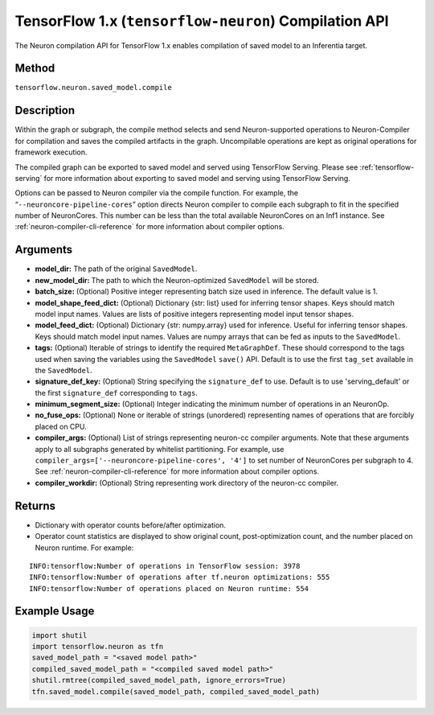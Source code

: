 .. _tensorflow-ref-neuron-compile-api:

TensorFlow 1.x (``tensorflow-neuron``) Compilation API
============================================

The Neuron compilation API for TensorFlow 1.x enables compilation of saved
model to an Inferentia target.

Method
------

``tensorflow.neuron.saved_model.compile``

Description
-----------

Within the graph or subgraph, the compile method selects and send
Neuron-supported operations to Neuron-Compiler for compilation and saves
the compiled artifacts in the graph. Uncompilable operations are kept as
original operations for framework execution.

The compiled graph can be exported to saved model and served using
TensorFlow Serving. Please see :ref:`tensorflow-serving` for more
information about exporting to saved model and serving using TensorFlow
Serving.

Options can be passed to Neuron compiler via the compile function. For
example, the “\ ``--neuroncore-pipeline-cores``\ ” option directs Neuron
compiler to compile each subgraph to fit in the specified number of
NeuronCores. This number can be less than the total available
NeuronCores on an Inf1 instance. See :ref:`neuron-compiler-cli-reference`
for more information about compiler options.

Arguments
---------

-  **model_dir:** The path of the original ``SavedModel``.
-  **new_model_dir:** The path to which the Neuron-optimized
   ``SavedModel`` will be stored.
-  **batch_size:** (Optional) Positive integer representing batch size
   used in inference. The default value is 1.
-  **model_shape_feed_dict:** (Optional) Dictionary {str: list} used for
   inferring tensor shapes. Keys should match model input names. Values
   are lists of positive integers representing model input tensor
   shapes.
-  **model_feed_dict:** (Optional) Dictionary {str: numpy.array} used
   for inference. Useful for inferring tensor shapes. Keys should match
   model input names. Values are numpy arrays that can be fed as inputs
   to the ``SavedModel``.
-  **tags:** (Optional) Iterable of strings to identify the required
   ``MetaGraphDef``. These should correspond to the tags used when
   saving the variables using the ``SavedModel`` ``save()`` API. Default
   is to use the first ``tag_set`` available in the ``SavedModel``.
-  **signature_def_key:** (Optional) String specifying the
   ``signature_def`` to use. Default is to use 'serving_default' or the
   first ``signature_def`` corresponding to ``tags``.
-  **minimum_segment_size:** (Optional) Integer indicating the minimum
   number of operations in an NeuronOp.
-  **no_fuse_ops:** (Optional) None or iterable of strings (unordered)
   representing names of operations that are forcibly placed on CPU.
-  **compiler_args:** (Optional) List of strings representing neuron-cc
   compiler arguments. Note that these arguments apply to all subgraphs
   generated by whitelist partitioning. For example, use
   ``compiler_args=['--neuroncore-pipeline-cores', '4']`` to set number
   of NeuronCores per subgraph to 4. See :ref:`neuron-compiler-cli-reference`
   for more information about compiler options.
-  **compiler_workdir:** (Optional) String representing work directory
   of the neuron-cc compiler.

Returns
-------

-  Dictionary with operator counts before/after optimization.
-  Operator count statistics are displayed to show original count,
   post-optimization count, and the number placed on Neuron runtime. For
   example:

::

   INFO:tensorflow:Number of operations in TensorFlow session: 3978
   INFO:tensorflow:Number of operations after tf.neuron optimizations: 555
   INFO:tensorflow:Number of operations placed on Neuron runtime: 554

Example Usage
-------------

.. code:: python

   import shutil
   import tensorflow.neuron as tfn
   saved_model_path = "<saved model path>"
   compiled_saved_model_path = "<compiled saved model path>"
   shutil.rmtree(compiled_saved_model_path, ignore_errors=True)
   tfn.saved_model.compile(saved_model_path, compiled_saved_model_path)
